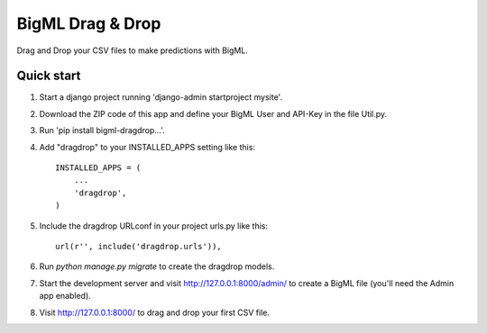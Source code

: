 =================
BigML Drag & Drop
=================

Drag and Drop your CSV files to make predictions with BigML.

Quick start
-----------
1. Start a django project running 'django-admin startproject mysite'.

2. Download the ZIP code of this app and define your BigML User and API-Key in the file Util.py.

3. Run 'pip install bigml-dragdrop...'.
    
4. Add "dragdrop" to your INSTALLED_APPS setting like this::

    INSTALLED_APPS = (
        ...
        'dragdrop',
    )

5. Include the dragdrop URLconf in your project urls.py like this::

    url(r'', include('dragdrop.urls')),

6. Run `python manage.py migrate` to create the dragdrop models.

7. Start the development server and visit http://127.0.0.1:8000/admin/
   to create a BigML file (you'll need the Admin app enabled).

8. Visit http://127.0.0.1:8000/ to drag and drop your first CSV file.

